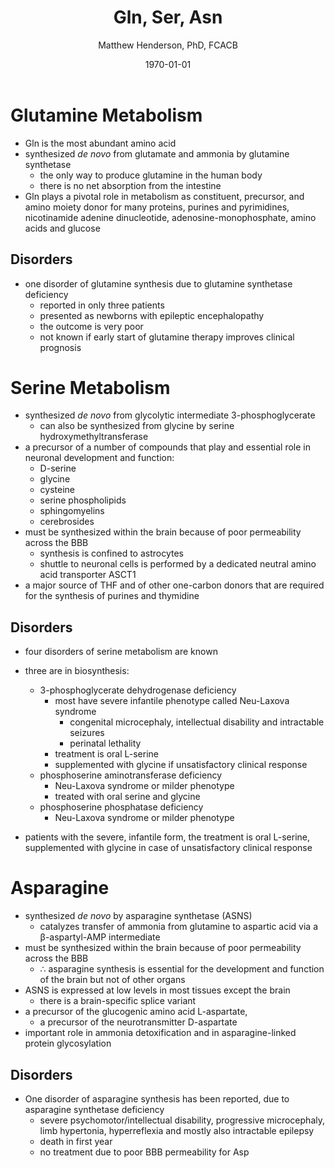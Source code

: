 #+TITLE: Gln, Ser, Asn
#+AUTHOR: Matthew Henderson, PhD, FCACB
#+DATE: \today

* Glutamine Metabolism
- Gln is the most abundant amino acid
- synthesized /de novo/ from glutamate and ammonia by glutamine synthetase
  - the only way to produce glutamine in the human body
  - there is no net absorption from the intestine
- Gln plays a pivotal role in metabolism as constituent, precursor,
  and amino moiety donor for many proteins, purines and pyrimidines,
  nicotinamide adenine dinucleotide, adenosine-monophosphate, amino
  acids and glucose

** Disorders
- one disorder of glutamine synthesis due to glutamine synthetase deficiency
  - reported in only three patients
  - presented as newborns with epileptic encephalopathy
  - the outcome is very poor
  - not known if early start of glutamine therapy improves clinical
    prognosis
* Serine Metabolism
- synthesized /de novo/ from glycolytic intermediate
  3-phosphoglycerate
  - can also be synthesized from glycine by serine
    hydroxymethyltransferase
- a precursor of a number of compounds that play and essential role in
  neuronal development and function:
  - D-serine
  - glycine
  - cysteine
  - serine phospholipids
  - sphingomyelins
  - cerebrosides
- must be synthesized within the brain because of poor permeability
  across the BBB
  - synthesis is confined to astrocytes
  - shuttle to neuronal cells is performed by a dedicated neutral amino
    acid transporter ASCT1
- a major source of THF and of other one-carbon donors that are
  required for the synthesis of purines and thymidine

#+CAPTION[]: Serine and Glycine Metabolism
#+NAME: fig:sergly
#+ATTR_LaTeX: :width 0.9\textwidth
[[file:./qsn/figures/Slide06.png]]

** Disorders
- four disorders of serine metabolism are known

- three are in biosynthesis:
  - 3-phosphoglycerate dehydrogenase deficiency
    - most have severe infantile phenotype called Neu-Laxova syndrome
      - congenital microcephaly, intellectual disability and
        intractable seizures
      - perinatal lethality
    - treatment is oral L-serine
    - supplemented with glycine if unsatisfactory clinical response
  - phosphoserine aminotransferase deficiency
    - Neu-Laxova syndrome or milder phenotype
    - treated with oral serine and glycine
  - phosphoserine phosphatase deficiency
    - Neu-Laxova syndrome or milder phenotype

- patients with the severe, infantile form, the treatment is oral
  L-serine, supplemented with glycine in case of unsatisfactory
  clinical response

* Asparagine
- synthesized /de novo/ by asparagine synthetase (ASNS)
  - catalyzes transfer of ammonia from glutamine to aspartic acid via
    a \beta-aspartyl-AMP intermediate
- must be synthesized within the brain because of poor permeability
  across the BBB
  - \therefore asparagine synthesis is essential for the development
    and function of the brain but not of other organs
- ASNS is expressed at low levels in most tissues except the brain
  - there is a brain-specific splice variant
- a precursor of the glucogenic amino acid L-aspartate,
  - a precursor of the neurotransmitter D-aspartate
- important role in ammonia detoxification and in asparagine-linked
  protein glycosylation

** Disorders
- One disorder of asparagine synthesis has been reported, due to
  asparagine synthetase deficiency
  - severe psychomotor/intellectual disability, progressive
    microcephaly, limb hypertonia, hyperreflexia and mostly also
    intractable epilepsy
  - death in first year
  - no treatment due to poor BBB permeability for Asp
